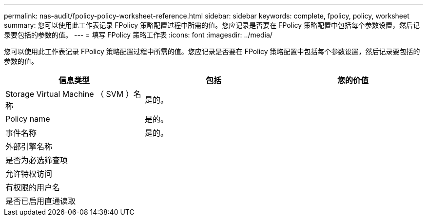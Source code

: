 ---
permalink: nas-audit/fpolicy-policy-worksheet-reference.html 
sidebar: sidebar 
keywords: complete, fpolicy, policy, worksheet 
summary: 您可以使用此工作表记录 FPolicy 策略配置过程中所需的值。您应记录是否要在 FPolicy 策略配置中包括每个参数设置，然后记录要包括的参数的值。 
---
= 填写 FPolicy 策略工作表
:icons: font
:imagesdir: ../media/


[role="lead"]
您可以使用此工作表记录 FPolicy 策略配置过程中所需的值。您应记录是否要在 FPolicy 策略配置中包括每个参数设置，然后记录要包括的参数的值。

[cols="3*"]
|===
| 信息类型 | 包括 | 您的价值 


 a| 
Storage Virtual Machine （ SVM ）名称
 a| 
是的。
 a| 



 a| 
Policy name
 a| 
是的。
 a| 



 a| 
事件名称
 a| 
是的。
 a| 



 a| 
外部引擎名称
 a| 
 a| 



 a| 
是否为必选筛查项
 a| 
 a| 



 a| 
允许特权访问
 a| 
 a| 



 a| 
有权限的用户名
 a| 
 a| 



 a| 
是否已启用直通读取
 a| 
 a| 

|===
